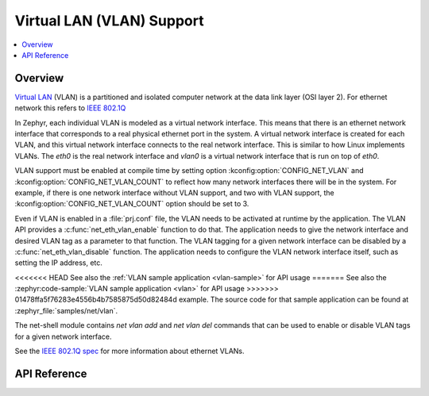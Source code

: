 .. _vlan_interface:

Virtual LAN (VLAN) Support
##########################

.. contents::
    :local:
    :depth: 2

Overview
********

`Virtual LAN <https://wikipedia.org/wiki/Virtual_LAN>`_ (VLAN) is a
partitioned and isolated computer network at the data link layer
(OSI layer 2). For ethernet network this refers to
`IEEE 802.1Q <https://en.wikipedia.org/wiki/IEEE_802.1Q>`_

In Zephyr, each individual VLAN is modeled as a virtual network interface.
This means that there is an ethernet network interface that corresponds to
a real physical ethernet port in the system. A virtual network interface is
created for each VLAN, and this virtual network interface connects to the
real network interface. This is similar to how Linux implements VLANs. The
*eth0* is the real network interface and *vlan0* is a virtual network interface
that is run on top of *eth0*.

VLAN support must be enabled at compile time by setting option
:kconfig:option:`CONFIG_NET_VLAN` and :kconfig:option:`CONFIG_NET_VLAN_COUNT` to reflect how
many network interfaces there will be in the system.  For example, if there is
one network interface without VLAN support, and two with VLAN support, the
:kconfig:option:`CONFIG_NET_VLAN_COUNT` option should be set to 3.

Even if VLAN is enabled in a :file:`prj.conf` file, the VLAN needs to be
activated at runtime by the application. The VLAN API provides a
:c:func:`net_eth_vlan_enable` function to do that. The application needs
to give the network interface and desired VLAN tag as a parameter to that
function. The VLAN tagging for a given network interface can be disabled by a
:c:func:`net_eth_vlan_disable` function. The application needs to configure
the VLAN network interface itself, such as setting the IP address, etc.

<<<<<<< HEAD
See also the :ref:`VLAN sample application <vlan-sample>` for API usage
=======
See also the :zephyr:code-sample:`VLAN sample application <vlan>` for API usage
>>>>>>> 01478ffa5f76283e4556b4b7585875d50d82484d
example. The source code for that sample application can be found at
:zephyr_file:`samples/net/vlan`.

The net-shell module contains *net vlan add* and *net vlan del* commands
that can be used to enable or disable VLAN tags for a given network interface.

See the `IEEE 802.1Q spec`_ for more information about ethernet VLANs.

.. _IEEE 802.1Q spec: https://ieeexplore.ieee.org/document/6991462/

API Reference
*************

.. doxygengroup:: vlan_api
